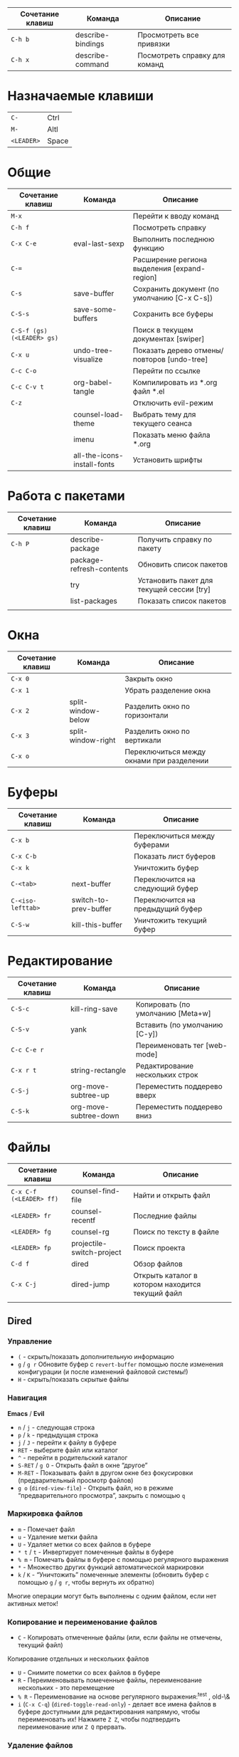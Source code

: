 #+TITLE Шпаргалка для сочетаний клавиш и команд emacs
#+STARTUP: overview

| Сочетание клавиш | Команда           | Описание                      |
|------------------+-------------------+-------------------------------|
| =C-h b=          | describe-bindings | Просмотреть все привязки      |
| =C-h x=          | describe-command  | Посмотреть справку для команд |

* Назначаемые клавиши
| =C-=       | Ctrl  |
| =M-=       | Altl  |
| =<LEADER>= | Space |
* Общие 
| Сочетание клавиш           | Команда                     | Описание                                     |
|----------------------------+-----------------------------+----------------------------------------------|
| =M-x=                      |                             | Перейти к вводу команд                       |
| =C-h f=                    |                             | Посмотреть справку                           |
| =C-x C-e=                  | eval-last-sexp              | Выполнить последнюю функцию                  |
| =C-==                      |                             | Расширение региона выделения [expand-region] |
| =C-s=                      | save-buffer                 | Сохранить документ (по умолчанию [C-x C-s])  |
| =C-S-s=                    | save-some-buffers           | Сохранить все буферы                         |
| =C-S-f (gs) (<LEADER> gs)= |                             | Поиск в текущем документах [swiper]          |
| =C-x u=                    | undo-tree-visualize         | Показать дерево отмены/повторов [undo-tree]  |
| =C-c C-o=                  |                             | Перейти по ссылке                            |
| =C-c C-v t=                | org-babel-tangle            | Компилировать из *.org файл *.el             |
| =C-z=                      |                             | Отключить evil-режим                         |
|                            | counsel-load-theme          | Выбрать тему для текущего сеанса             |
|                            | imenu                       | Показать меню файла *.org                    |
|                            | all-the-icons-install-fonts | Установить шрифты                            |

* Работа с пакетами
| Сочетание клавиш | Команда                  | Описание                                  |
|------------------+--------------------------+-------------------------------------------|
| =C-h P=          | describe-package         | Получить справку по пакету                |
|                  | package-refresh-contents | Обновить список пакетов                   |
|                  | try                      | Установить пакет для текущей сессии [try] |
|                  | list-packages            | Показать список пакетов                   |
|                  |                          |                                           |

* Окна
| Сочетание клавиш | Команда            | Описание                                  |
|------------------+--------------------+-------------------------------------------|
| =C-x 0=          |                    | Закрыть окно                              |
| =C-x 1=          |                    | Убрать разделение окна                    |
| =C-x 2=          | split-window-below | Разделить окно по горизонтали             |
| =C-x 3=          | split-window-right | Разделить окно по вертикали               |
| =C-x o=          |                    | Переключиться между окнами при разделении |

* Буферы 
| Сочетание клавиш  | Команда               | Описание                         |
|-------------------+-----------------------+----------------------------------|
| =C-x b=           |                       | Переключиться между буферами     |
| =C-x C-b=         |                       | Показать лист буферов            |
| =C-x k=           |                       | Уничтожить буфер                 |
| =C-<tab>=         | next-buffer           | Переключится на следующий буфер  |
| =C-<iso-lefttab>= | switch-to-prev-buffer | Переключится на предыдущий буфер |
| =C-S-w=           | kill-this-buffer      | Уничтожить текущий буфер         |

* Редактирование 
| Сочетание клавиш | Команда               | Описание                          |
|------------------+-----------------------+-----------------------------------|
| =C-S-c=          | kill-ring-save        | Копировать (по умолчанию [Meta+w] |
| =C-S-v=          | yank                  | Вставить (по умолчанию [C-y])     |
| =C-c C-e r=      |                       | Переименовать тег [web-mode]      |
| =C-x r t=        | string-rectangle      | Редактирование нескольких строк   |
| =C-S-j=          | org-move-subtree-up   | Переместить поддерево вверх       |
| =C-S-k=          | org-move-subtree-down | Переместить поддерево вниз        |

* Файлы
| Сочетание клавиш        | Команда                   | Описание                                         |
|-------------------------+---------------------------+--------------------------------------------------|
| =C-x C-f (<LEADER> ff)= | counsel-find-file         | Найти и открыть файл                             |
| =<LEADER> fr=           | counsel-recentf           | Последние файлы                                  |
| =<LEADER> fg=           | counsel-rg                | Поиск по тексту в файле                          |
| =<LEADER> fp=           | projectile-switch-project | Поиск проекта                                    |
| =C-d f=                 | dired                     | Обзор файлов                                     |
| =C-x C-j=               | dired-jump                | Открыть каталог в котором находится текущий файл |
|                         |                           |                                                  |

** Dired
*** Управление
- =(= - скрыть/показать дополнительную информацию
- =g= / =g r= Обновите буфер с =revert-buffer= помощью после изменения конфигурации (и после изменений файловой системы!)
- =H= - скрыть/показать скрытые файлы

*** Навигация
*Emacs* / *Evil*
- =n= / =j= - следующая строка
- =p= / =k= - предыдущая строка
- =j= / =J= - перейти к файлу в буфере
- =RET= - выберите файл или каталог
- =^= - перейти в родительский каталог
- =S-RET= / =g O= - Открыть файл в окне “другое”
- =M-RET= - Показывать файл в другом окне без фокусировки (предварительный просмотр файлов)
- =g o= (=dired-view-file=) - Открыть файл, но в режиме “предварительного просмотра”, закрыть с помощью =q=

*** Маркировка файлов
- =m= - Помечает файл
- =u= - Удаление метки файла
- =U= - Удаляет метки со всех файлов в буфере
- =* t= / =t= - Инвертирует помеченные файлы в буфере
- =% m= - Помечать файлы в буфере с помощью регулярного выражения
- =*= - Множество других функций автоматической маркировки
- =k= / =K= - “Уничтожить” помеченные элементы (обновить буфер с помощью =g= / =g r=, чтобы вернуть их обратно)
Многие операции могут быть выполнены с одним файлом, если нет активных меток!

*** Копирование и переименование файлов
- =C= - Копировать отмеченные файлы (или, если файлы не отмечены, текущий файл)
Копирование отдельных и нескольких файлов
- =U= - Снимите пометки со всех файлов в буфере
- =R= - Переименовывать помеченные файлы, переименование нескольких - это перемещение
- =% R= - Переименование на основе регулярного выражения:^test , old-\&
- =i= (=C-x C-q=) (=dired-toggle-read-only=) - делает все имена файлов в буфере доступными для редактирования напрямую, чтобы переименовать их! Нажмите =Z Z=, чтобы подтвердить переименование или =Z Q= прервать.

*** Удаление файлов
- =D= - Удалить помеченный файл
- =d= - Пометить файл для удаления
- =x= - Выполнить удаление меток
- =delete-by-moving-to-trash= - Переместить в корзину вместо постоянного удаления

*** Создание и извлечение архивов
- =Z= - Сжимать или распаковывать файл или папку в (.tar.gz)
- =c= - Сжать выделенный файл в определенный файл
- =dired-compress-files-alist= - Привязать команды сжатия к расширению файла

*** Другие распространенные операции
- =T= - Коснитесь (измените временную метку)
- =M= - Изменить режим файла
- =O= - Изменить владельца файла
- =G= - Изменить группу файлов
- =S= - Создайте символическую ссылку на этот файл
- =L= - Загрузить файл Emacs Lisp в Emacs

* Навигация
| Сочетание клавиш | Команда             | Описание                        |
|------------------+---------------------+---------------------------------|
| =C-u=            |                     | Page Up  (Evil normal-mode)     |
| =C-d=            |                     |                                 |
| =C-k=            | ivy-previous-line   | Перейти к предыдущему заголовку |
| =C-j=            | ivy-next-line       | Перейти к следующему заголовку  |
| =gd=             | lsp-find-definition | Перейти к определению функции   |
| =gc (<LEADER> gc)= | avy-goto-char       | Перейти к символу на экране     |

* Проекты
| Сочетание клавиш | Команда                  | Описание                                                |
|------------------+--------------------------+---------------------------------------------------------|
| =C-c p=          | projectile-command-map   | Показать команды управления проектами                   |
|                  | projectile-run-project   | Запустить проект [C-c p u]                              |
|                  | flycheck-list-error      | Показать все ошибки [C-c ! l]                           |
| =<LEADER> va=    | pyvenv-activate          | Активировать виртуальное окружение                      |
| =<LEADER> vd=    | pyvenv-deactivate        | Деактивировать виртуальное окружение                    |
| =C-c C-p=        | run-python               | Запустить консоль python                                |
| =C-c C-r=        | python-shell-send-region | Выполнить выделенный код (сначала [C-c C-p])            |
| =C-c C-c=        | python-shell-send-buffer | Выполнить код из текущего буфера (сначала [C-c C-p])    |
| =C-c C-l=        | python-shell-send-file   | Выполнить код из файла в консоли (сначала [C-c C-p])    |
| =C-M-x=          | python-shell-send-defun  | Выполнить текущую функцию в консоли (сначала [C-c C-p]) |
| =[f2]=           | lsp-rename               | Переименование                                          |
| =[f5]=           | projectile-run-project   | Запуск проекта                                          |
| =C-S-l=          | lsp-format-buffer        | Форматировать буфер, согласно установленного линтера    |
| =<LEADER> ld=    | lsp-ui-doc-toggle        | Показать докстринг                                      |
| =<LEADER> ld=    | lsp-ui-doc-glance        | Показать докстринг                                      |
| =<LEADER> le=    | flycheck-list-errors     | Показать все ошибки                                     |

* Терминал
| Сочетание клавиш | Команда     | Описание                                        |
|------------------+-------------+-------------------------------------------------|
|                  | term        | Запуск системного терминала                     |
|                  | vterm       | Запуск системного терминала (скомпилированного) |
|                  | shell       | Запуск терминала                                |
|                  | eshell      | Запуск терминала emacs                          |
| =<LEADER> tm=    | start-term  | Запустить терминал                              |
| =<LEADER> tt=    | start-vterm | Запустить v-терминал                            |

* Задачи, заметки, напоминания
| Сочетание клавиш | Команда              | Описание                                                           |
|------------------+----------------------+--------------------------------------------------------------------|
|                  | org-agenda           | Управление запланированными делами                                 |
| =S-Right=        |                      | В org-mode изменить статус TODO                                    |
| =<LEADER> nn=    | org-capture          | Новая задача/заметка                                               |
| =<LEADER> na=    | org-agenda           | Управление задачами                                                |
| =<LEADER> ns=    | org-agenda-list      | Показать задачи                                                    |
|                  | org-mode             | перезагрузить режим mode                                           |
|                  | org-agenda           | управление отображением списком дел                                |
|                  | org-agenda-list      | просмотреть список запланированных дел (которым присвоены даты)    |
|                  | org-capture          | управление созданием заданий                                       |
| =C-c C-s=        | org-schedule         | присвоить дату для задачи                                          |
| =C-c C-d=        | org-deadline         | присвоить конечную дату для задачи (будет отображаться за 14 дней) |
| =C-c C-t=        | org-todo             | присвоить статус "выполнено" и присвоение даты выполнения          |
| =C-c C-w=        | org-refile           | переместить задачу в архив или в завершённые                       |
|                  | org-set-tags-command | присвоить один из стандартных тегов                                |
|                  | counsel-org-tag      | присвоить тег для задачи                                           |

* Орфография
| Сочетание клавиш | Команда              | Описание                              |
|------------------+----------------------+---------------------------------------|
| =z-==            | ispell-word          | Варианты исправления орфографии слова |
| =M-TAB=          | ispell-complete-word | Перебор вариантов написания слова     |
| z-= i            |                      | Добавить слово в словарь              |

* Сочетания клавиш / команды
| Сочетание клавиш | Команда          | Описание         |
|------------------+------------------+------------------|
